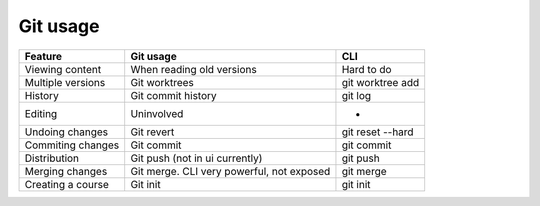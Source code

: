 Git usage
=========

========================= =============================== =================
Feature                   Git usage                       CLI
========================= =============================== =================
Viewing content           When reading old versions       Hard to do
Multiple versions         Git worktrees                   git worktree add
History                   Git commit history              git log
Editing                   Uninvolved                      -
Undoing changes           Git revert                      git reset --hard
Commiting changes         Git commit                      git commit
Distribution              Git push (not in ui currently)  git push
Merging changes           Git merge.                      git merge
                          CLI very powerful, not exposed
Creating a course         Git init                        git init
========================= =============================== =================
